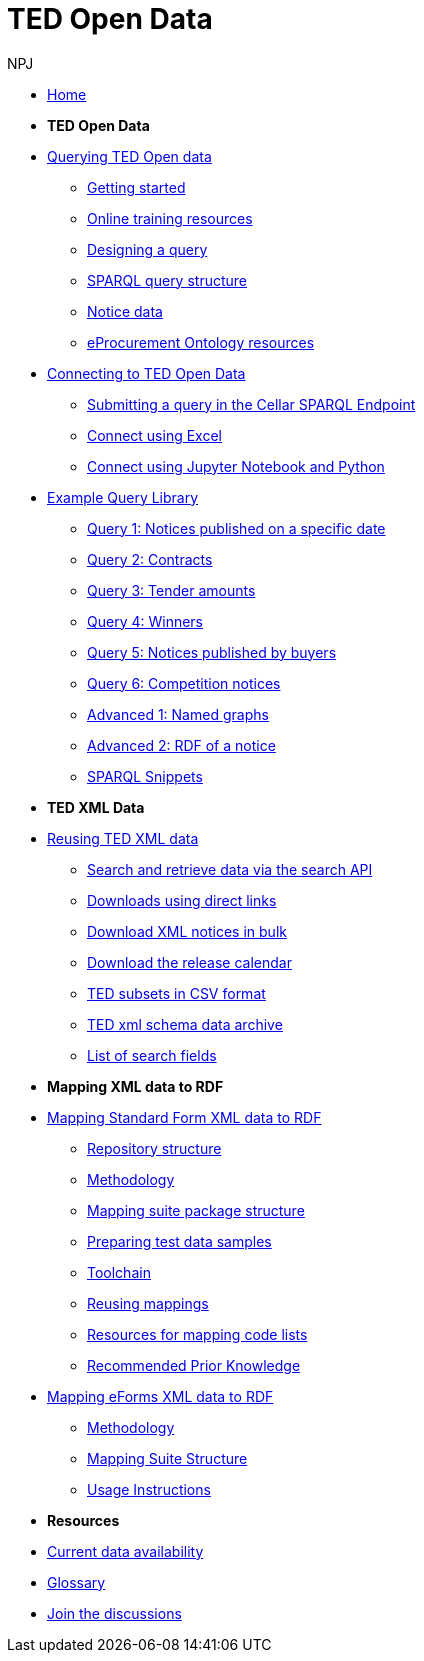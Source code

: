 :doctitle: TED Open Data
:doccode: ODS-ROOT-08
:author: NPJ
:authoremail: nicole-anne.paterson-jones@ext.ec.europa.eu
:docdate: September 2024

* xref:ODS::index.adoc[Home]

* [.separated]#**TED Open Data**#

* xref:querying:index.adoc[Querying TED Open data]
** xref:querying:starting.adoc[Getting started]
** xref:querying:online_training.adoc[Online training resources]
** xref:querying:designing_query.adoc[Designing a query]
** xref:querying:structure.adoc[SPARQL query structure]
** xref:querying:notice_data.adoc[Notice data]
** xref:querying:epo.adoc[eProcurement Ontology resources]

* xref:connecting:index.adoc[Connecting to TED Open Data]
** xref:connecting:sparql.adoc[Submitting a query in the Cellar SPARQL Endpoint]
** xref:connecting:excel.adoc[Connect using Excel]
** xref:connecting:python.adoc[Connect using Jupyter Notebook and Python]

* xref:samples:index.adoc[Example Query Library]
** xref:samples:query-1.adoc[Query 1: Notices published on a specific date]
** xref:samples:query-2.adoc[Query 2: Contracts]
** xref:samples:query-3.adoc[Query 3: Tender amounts]
** xref:samples:query-4.adoc[Query 4: Winners]
** xref:samples:query-5.adoc[Query 5: Notices published by buyers]
** xref:samples:query-6.adoc[Query 6: Competition notices]
** xref:samples:advanced-1.adoc[Advanced 1: Named graphs]
** xref:samples:advanced-2.adoc[Advanced 2: RDF of a notice]
** xref:snippets:index.adoc[SPARQL Snippets]

* [.separated]#**TED XML Data**#
* xref:reuse:index.adoc[Reusing TED XML data]
** https://ted.europa.eu/en/simap/developers-corner-for-reusers#search-retrieve-data[Search and retrieve data via the search API]
//** xref:reuse:search-api-demo.adoc[Examples using the search API]
** https://ted.europa.eu/en/simap/developers-corner-for-reusers#download-notices-various-formats[Downloads using direct links]
** https://ted.europa.eu/en/simap/developers-corner-for-reusers#download-xml-notices[Download XML notices in bulk]
** https://ted.europa.eu/en/simap/developers-corner-for-reusers#download-release-calendar[Download the release calendar]
** https://data.europa.eu/data/datasets/ted-csv?locale=en[TED subsets in CSV format]
** xref:reuse:ftp.adoc[TED xml schema data archive]
** xref:reuse:field-list.adoc[List of search fields]

* [.separated]#**Mapping XML data to RDF**#
* xref:mapping:index_sf.adoc[Mapping Standard Form XML data to RDF]
** xref:mapping:repository-structure.adoc[Repository structure]
** xref:mapping:mapping_how.adoc[Methodology]
** xref:mapping:mapping-suite-structure.adoc[Mapping suite package structure]
** xref:mapping:preparing-test-data.adoc[Preparing test data samples]
** xref:mapping:toolchain.adoc[Toolchain]
** xref:mapping:reusing.adoc[Reusing mappings]
** xref:mapping:code-list-resources.adoc[Resources for mapping code lists]
** xref:mapping:prior.adoc[Recommended Prior Knowledge]

* xref:mapping_eforms:index.adoc[Mapping eForms XML data to RDF]
** xref:mapping_eforms:methodology.adoc[Methodology]
** xref:mapping_eforms:package_structure.adoc[Mapping Suite Structure]
** xref:mapping_eforms:usage.adoc[Usage Instructions]

* [.separated]#**Resources**#
* xref:data_availability.adoc[Current data availability]
* xref:ROOT:glossary.adoc[Glossary]
* https://github.com/OP-TED/ted-open-data/discussions[Join the discussions]

